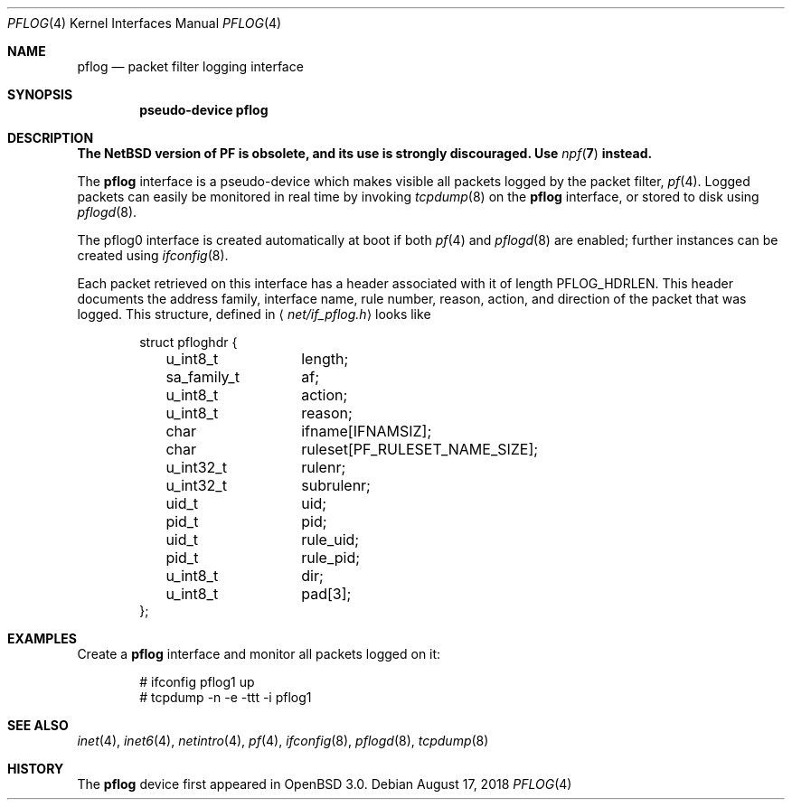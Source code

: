 .\"	$NetBSD: pflog.4,v 1.6.46.1 2018/09/06 06:51:41 pgoyette Exp $
.\"	$OpenBSD: pflog.4,v 1.10 2007/05/31 19:19:51 jmc Exp $
.\"
.\" Copyright (c) 2001 Tobias Weingartner
.\" All rights reserved.
.\"
.\" Redistribution and use in source and binary forms, with or without
.\" modification, are permitted provided that the following conditions
.\" are met:
.\" 1. Redistributions of source code must retain the above copyright
.\"    notice, this list of conditions and the following disclaimer.
.\" 2. Redistributions in binary form must reproduce the above copyright
.\"    notice, this list of conditions and the following disclaimer in the
.\"    documentation and/or other materials provided with the distribution.
.\"
.\" THIS SOFTWARE IS PROVIDED BY THE AUTHOR ``AS IS'' AND ANY EXPRESS OR
.\" IMPLIED WARRANTIES, INCLUDING, BUT NOT LIMITED TO, THE IMPLIED WARRANTIES
.\" OF MERCHANTABILITY AND FITNESS FOR A PARTICULAR PURPOSE ARE DISCLAIMED.
.\" IN NO EVENT SHALL THE AUTHOR BE LIABLE FOR ANY DIRECT, INDIRECT,
.\" INCIDENTAL, SPECIAL, EXEMPLARY, OR CONSEQUENTIAL DAMAGES (INCLUDING, BUT
.\" NOT LIMITED TO, PROCUREMENT OF SUBSTITUTE GOODS OR SERVICES; LOSS OF USE,
.\" DATA, OR PROFITS; OR BUSINESS INTERRUPTION) HOWEVER CAUSED AND ON ANY
.\" THEORY OF LIABILITY, WHETHER IN CONTRACT, STRICT LIABILITY, OR TORT
.\" (INCLUDING NEGLIGENCE OR OTHERWISE) ARISING IN ANY WAY OUT OF THE USE OF
.\" THIS SOFTWARE, EVEN IF ADVISED OF THE POSSIBILITY OF SUCH DAMAGE.
.\"
.Dd August 17, 2018
.Dt PFLOG 4
.Os
.Sh NAME
.Nm pflog
.Nd packet filter logging interface
.Sh SYNOPSIS
.Cd "pseudo-device pflog"
.Sh DESCRIPTION
.Bf -symbolic
The NetBSD version of PF is obsolete, and its use is strongly discouraged.
Use
.Xr npf 7
instead.
.Pp
.Ef
The
.Nm pflog
interface is a pseudo-device which makes visible all packets logged by
the packet filter,
.Xr pf 4 .
Logged packets can easily be monitored in real
time by invoking
.Xr tcpdump 8
on the
.Nm
interface, or stored to disk using
.Xr pflogd 8 .
.Pp
The pflog0 interface is created automatically at boot if both
.Xr pf 4
and
.Xr pflogd 8
are enabled;
further instances can be created using
.Xr ifconfig 8 .
.Pp
Each packet retrieved on this interface has a header associated
with it of length
.Dv PFLOG_HDRLEN .
This header documents the address family, interface name, rule
number, reason, action, and direction of the packet that was logged.
This structure, defined in
.Aq Pa net/if_pflog.h
looks like
.Bd -literal -offset indent
struct pfloghdr {
	u_int8_t	length;
	sa_family_t	af;
	u_int8_t	action;
	u_int8_t	reason;
	char		ifname[IFNAMSIZ];
	char		ruleset[PF_RULESET_NAME_SIZE];
	u_int32_t	rulenr;
	u_int32_t	subrulenr;
	uid_t		uid;
	pid_t		pid;
	uid_t		rule_uid;
	pid_t		rule_pid;
	u_int8_t	dir;
	u_int8_t	pad[3];
};
.Ed
.Sh EXAMPLES
Create a
.Nm
interface
and monitor all packets logged on it:
.Bd -literal -offset indent
# ifconfig pflog1 up
# tcpdump -n -e -ttt -i pflog1
.Ed
.Sh SEE ALSO
.Xr inet 4 ,
.Xr inet6 4 ,
.Xr netintro 4 ,
.Xr pf 4 ,
.Xr ifconfig 8 ,
.Xr pflogd 8 ,
.Xr tcpdump 8
.Sh HISTORY
The
.Nm
device first appeared in
.Ox 3.0 .
.\" .Sh BUGS
.\" Anything here?
